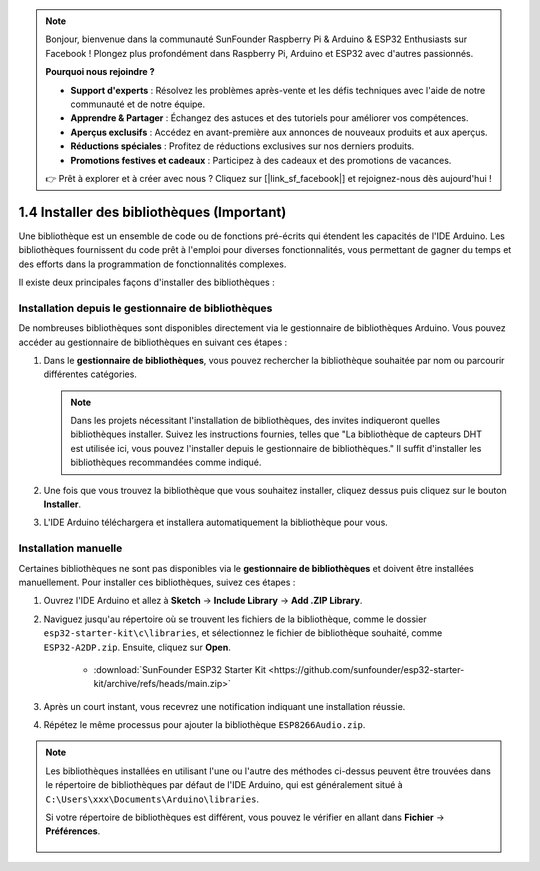 .. note::

    Bonjour, bienvenue dans la communauté SunFounder Raspberry Pi & Arduino & ESP32 Enthusiasts sur Facebook ! Plongez plus profondément dans Raspberry Pi, Arduino et ESP32 avec d'autres passionnés.

    **Pourquoi nous rejoindre ?**

    - **Support d'experts** : Résolvez les problèmes après-vente et les défis techniques avec l'aide de notre communauté et de notre équipe.
    - **Apprendre & Partager** : Échangez des astuces et des tutoriels pour améliorer vos compétences.
    - **Aperçus exclusifs** : Accédez en avant-première aux annonces de nouveaux produits et aux aperçus.
    - **Réductions spéciales** : Profitez de réductions exclusives sur nos derniers produits.
    - **Promotions festives et cadeaux** : Participez à des cadeaux et des promotions de vacances.

    👉 Prêt à explorer et à créer avec nous ? Cliquez sur [|link_sf_facebook|] et rejoignez-nous dès aujourd'hui !

.. _add_libraries_ar:

1.4 Installer des bibliothèques (Important)
===============================================

Une bibliothèque est un ensemble de code ou de fonctions pré-écrits qui étendent les capacités de l'IDE Arduino. Les bibliothèques fournissent du code prêt à l'emploi pour diverses fonctionnalités, vous permettant de gagner du temps et des efforts dans la programmation de fonctionnalités complexes.

Il existe deux principales façons d'installer des bibliothèques :

Installation depuis le gestionnaire de bibliothèques
--------------------------------------------------------

De nombreuses bibliothèques sont disponibles directement via le gestionnaire de bibliothèques Arduino. Vous pouvez accéder au gestionnaire de bibliothèques en suivant ces étapes :

#. Dans le **gestionnaire de bibliothèques**, vous pouvez rechercher la bibliothèque souhaitée par nom ou parcourir différentes catégories.

   .. note::

      Dans les projets nécessitant l'installation de bibliothèques, des invites indiqueront quelles bibliothèques installer. Suivez les instructions fournies, telles que "La bibliothèque de capteurs DHT est utilisée ici, vous pouvez l'installer depuis le gestionnaire de bibliothèques." Il suffit d'installer les bibliothèques recommandées comme indiqué.

   .. image:: img/install_lib3.png

#. Une fois que vous trouvez la bibliothèque que vous souhaitez installer, cliquez dessus puis cliquez sur le bouton **Installer**.

   .. image:: img/install_lib2.png

#. L'IDE Arduino téléchargera et installera automatiquement la bibliothèque pour vous.

.. _install_lib_man:

Installation manuelle
-------------------------

Certaines bibliothèques ne sont pas disponibles via le **gestionnaire de bibliothèques** et doivent être installées manuellement. Pour installer ces bibliothèques, suivez ces étapes :

#. Ouvrez l'IDE Arduino et allez à **Sketch** -> **Include Library** -> **Add .ZIP Library**.

   .. image:: img/a2dp_add_zip.png

#. Naviguez jusqu'au répertoire où se trouvent les fichiers de la bibliothèque, comme le dossier ``esp32-starter-kit\c\libraries``, et sélectionnez le fichier de bibliothèque souhaité, comme ``ESP32-A2DP.zip``. Ensuite, cliquez sur **Open**.

    * :download:`SunFounder ESP32 Starter Kit <https://github.com/sunfounder/esp32-starter-kit/archive/refs/heads/main.zip>`

   .. image:: img/a2dp_choose.png

#. Après un court instant, vous recevrez une notification indiquant une installation réussie.

   .. image:: img/a2dp_success.png

#. Répétez le même processus pour ajouter la bibliothèque ``ESP8266Audio.zip``.

.. note::

   Les bibliothèques installées en utilisant l'une ou l'autre des méthodes ci-dessus peuvent être trouvées dans le répertoire de bibliothèques par défaut de l'IDE Arduino, qui est généralement situé à ``C:\Users\xxx\Documents\Arduino\libraries``.

   Si votre répertoire de bibliothèques est différent, vous pouvez le vérifier en allant dans **Fichier** -> **Préférences**.

      .. image:: img/install_lib1.png
